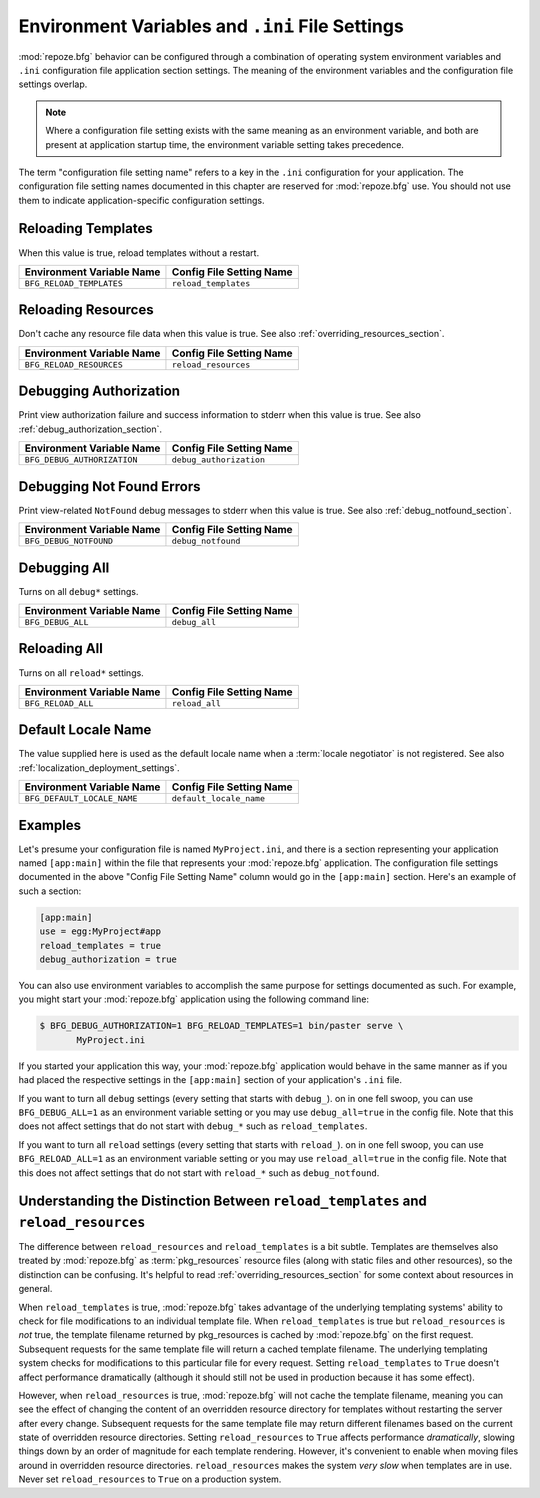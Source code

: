 .. index::
   single: environment variables
   single: settings
   single: reload
   single: debug_authorization
   single: reload_resources
   single: debug_notfound
   single: debug_all
   single: reload_all
   single: debug settings
   single: reload settings
   single: default_locale_name
   single: environment variables
   single: ini file settings
   single: PasteDeploy settings
  
.. _environment_chapter:

Environment Variables and ``.ini`` File Settings
================================================

:mod:`repoze.bfg` behavior can be configured through a combination of
operating system environment variables and ``.ini`` configuration file
application section settings.  The meaning of the environment
variables and the configuration file settings overlap.

.. note:: Where a configuration file setting exists with the same
          meaning as an environment variable, and both are present at
          application startup time, the environment variable setting
          takes precedence.

The term "configuration file setting name" refers to a key in the
``.ini`` configuration for your application.  The configuration file
setting names documented in this chapter are reserved for
:mod:`repoze.bfg` use.  You should not use them to indicate
application-specific configuration settings.

Reloading Templates
-------------------

When this value is true, reload templates without a restart.

+---------------------------------+-----------------------------+
| Environment Variable Name       | Config File Setting Name    |
+=================================+=============================+
| ``BFG_RELOAD_TEMPLATES``        |  ``reload_templates``       |
|                                 |                             |
|                                 |                             |
|                                 |                             |
+---------------------------------+-----------------------------+

Reloading Resources
-------------------

Don't cache any resource file data when this value is true.  See
also :ref:`overriding_resources_section`.

+---------------------------------+-----------------------------+
| Environment Variable Name       | Config File Setting Name    |
+=================================+=============================+
| ``BFG_RELOAD_RESOURCES``        |  ``reload_resources``       |
|                                 |                             |
|                                 |                             |
|                                 |                             |
+---------------------------------+-----------------------------+

Debugging Authorization
-----------------------

Print view authorization failure and success information to stderr
when this value is true.  See also :ref:`debug_authorization_section`.

+---------------------------------+-----------------------------+
| Environment Variable Name       | Config File Setting Name    |
+=================================+=============================+
| ``BFG_DEBUG_AUTHORIZATION``     |  ``debug_authorization``    |
|                                 |                             |
|                                 |                             |
|                                 |                             | 
+---------------------------------+-----------------------------+

Debugging Not Found Errors
--------------------------

Print view-related ``NotFound`` debug messages to stderr
when this value is true.  See also :ref:`debug_notfound_section`.

+---------------------------------+-----------------------------+
| Environment Variable Name       | Config File Setting Name    |
+=================================+=============================+
| ``BFG_DEBUG_NOTFOUND``          |  ``debug_notfound``         |
|                                 |                             |
|                                 |                             |
|                                 |                             |
+---------------------------------+-----------------------------+

Debugging All
-------------

Turns on all ``debug*`` settings.

+---------------------------------+-----------------------------+
| Environment Variable Name       | Config File Setting Name    |
+=================================+=============================+
| ``BFG_DEBUG_ALL``               |  ``debug_all``              |
|                                 |                             |
|                                 |                             |
|                                 |                             |
+---------------------------------+-----------------------------+

Reloading All
-------------

Turns on all ``reload*`` settings.

+---------------------------------+-----------------------------+
| Environment Variable Name       | Config File Setting Name    |
+=================================+=============================+
| ``BFG_RELOAD_ALL``              |  ``reload_all``             |
|                                 |                             |
|                                 |                             |
|                                 |                             |
+---------------------------------+-----------------------------+

.. _default_locale_name_setting:

Default Locale Name
--------------------

The value supplied here is used as the default locale name when a
:term:`locale negotiator` is not registered.  See also
:ref:`localization_deployment_settings`.

+---------------------------------+-----------------------------+
| Environment Variable Name       | Config File Setting Name    |
+=================================+=============================+
| ``BFG_DEFAULT_LOCALE_NAME``     |  ``default_locale_name``    |
|                                 |                             |
|                                 |                             |
|                                 |                             |
+---------------------------------+-----------------------------+

Examples
--------

Let's presume your configuration file is named ``MyProject.ini``, and
there is a section representing your application named ``[app:main]``
within the file that represents your :mod:`repoze.bfg` application.
The configuration file settings documented in the above "Config File
Setting Name" column would go in the ``[app:main]`` section.  Here's
an example of such a section:

.. code-block:: ini

  [app:main]
  use = egg:MyProject#app
  reload_templates = true
  debug_authorization = true

You can also use environment variables to accomplish the same purpose
for settings documented as such.  For example, you might start your
:mod:`repoze.bfg` application using the following command line:

.. code-block:: python

  $ BFG_DEBUG_AUTHORIZATION=1 BFG_RELOAD_TEMPLATES=1 bin/paster serve \
         MyProject.ini

If you started your application this way, your :mod:`repoze.bfg`
application would behave in the same manner as if you had placed the
respective settings in the ``[app:main]`` section of your
application's ``.ini`` file.

If you want to turn all ``debug`` settings (every setting that starts
with ``debug_``). on in one fell swoop, you can use
``BFG_DEBUG_ALL=1`` as an environment variable setting or you may use
``debug_all=true`` in the config file.  Note that this does not affect
settings that do not start with ``debug_*`` such as
``reload_templates``.

If you want to turn all ``reload`` settings (every setting that starts
with ``reload_``). on in one fell swoop, you can use
``BFG_RELOAD_ALL=1`` as an environment variable setting or you may use
``reload_all=true`` in the config file.  Note that this does not
affect settings that do not start with ``reload_*`` such as
``debug_notfound``.

.. index:: 
   single: reload_templates
   single: reload_resources

Understanding the Distinction Between ``reload_templates`` and ``reload_resources``
-----------------------------------------------------------------------------------

The difference between ``reload_resources`` and ``reload_templates``
is a bit subtle.  Templates are themselves also treated by
:mod:`repoze.bfg` as :term:`pkg_resources` resource files (along with
static files and other resources), so the distinction can be
confusing.  It's helpful to read :ref:`overriding_resources_section`
for some context about resources in general.

When ``reload_templates`` is true, :mod:`repoze.bfg` takes advantage
of the underlying templating systems' ability to check for file
modifications to an individual template file.  When
``reload_templates`` is true but ``reload_resources`` is *not* true,
the template filename returned by pkg_resources is cached by
:mod:`repoze.bfg` on the first request.  Subsequent requests for the
same template file will return a cached template filename.  The
underlying templating system checks for modifications to this
particular file for every request.  Setting ``reload_templates`` to
``True`` doesn't affect performance dramatically (although it should
still not be used in production because it has some effect).

However, when ``reload_resources`` is true, :mod:`repoze.bfg` will not
cache the template filename, meaning you can see the effect of
changing the content of an overridden resource directory for templates
without restarting the server after every change.  Subsequent requests
for the same template file may return different filenames based on the
current state of overridden resource directories. Setting
``reload_resources`` to ``True`` affects performance *dramatically*,
slowing things down by an order of magnitude for each template
rendering.  However, it's convenient to enable when moving files
around in overridden resource directories. ``reload_resources`` makes
the system *very slow* when templates are in use.  Never set
``reload_resources`` to ``True`` on a production system.

